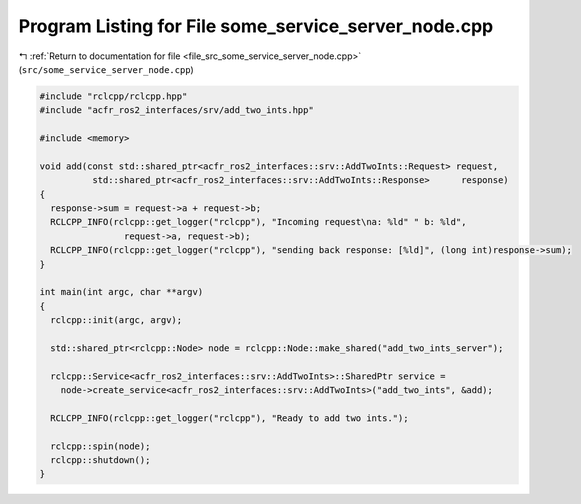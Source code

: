 
.. _program_listing_file_src_some_service_server_node.cpp:

Program Listing for File some_service_server_node.cpp
=====================================================

|exhale_lsh| :ref:`Return to documentation for file <file_src_some_service_server_node.cpp>` (``src/some_service_server_node.cpp``)

.. |exhale_lsh| unicode:: U+021B0 .. UPWARDS ARROW WITH TIP LEFTWARDS

.. code-block:: cpp

   #include "rclcpp/rclcpp.hpp"
   #include "acfr_ros2_interfaces/srv/add_two_ints.hpp"
   
   #include <memory>
   
   void add(const std::shared_ptr<acfr_ros2_interfaces::srv::AddTwoInts::Request> request,
             std::shared_ptr<acfr_ros2_interfaces::srv::AddTwoInts::Response>      response)
   {
     response->sum = request->a + request->b;
     RCLCPP_INFO(rclcpp::get_logger("rclcpp"), "Incoming request\na: %ld" " b: %ld",
                   request->a, request->b);
     RCLCPP_INFO(rclcpp::get_logger("rclcpp"), "sending back response: [%ld]", (long int)response->sum);
   }
   
   int main(int argc, char **argv)
   {
     rclcpp::init(argc, argv);
   
     std::shared_ptr<rclcpp::Node> node = rclcpp::Node::make_shared("add_two_ints_server");
   
     rclcpp::Service<acfr_ros2_interfaces::srv::AddTwoInts>::SharedPtr service =
       node->create_service<acfr_ros2_interfaces::srv::AddTwoInts>("add_two_ints", &add);
   
     RCLCPP_INFO(rclcpp::get_logger("rclcpp"), "Ready to add two ints.");
   
     rclcpp::spin(node);
     rclcpp::shutdown();
   }
